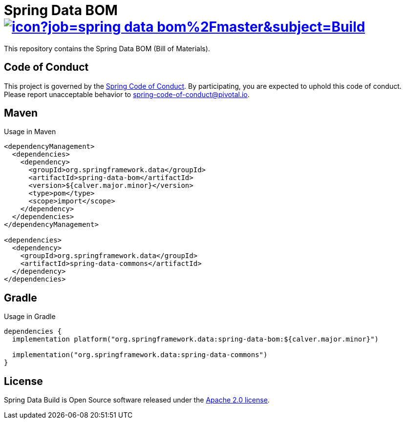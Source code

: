 = Spring Data BOM image:https://jenkins.spring.io/buildStatus/icon?job=spring-data-bom%2Fmaster&subject=Build[link=https://jenkins.spring.io/view/SpringData/job/spring-data-bom/]

This repository contains the Spring Data BOM (Bill of Materials).

== Code of Conduct

This project is governed by the link:CODE_OF_CONDUCT.adoc[Spring Code of Conduct]. By participating, you are expected to uphold this code of conduct. Please report unacceptable behavior to spring-code-of-conduct@pivotal.io.

== Maven

Usage in Maven

```xml
<dependencyManagement>
  <dependencies>
    <dependency>
      <groupId>org.springframework.data</groupId>
      <artifactId>spring-data-bom</artifactId>
      <version>${calver.major.minor}</version>
      <type>pom</type>
      <scope>import</scope>
    </dependency>
  </dependencies>
</dependencyManagement>

<dependencies>
  <dependency>
    <groupId>org.springframework.data</groupId>
    <artifactId>spring-data-commons</artifactId>
  </dependency>
</dependencies>
```

== Gradle

Usage in Gradle

```groovy
dependencies {
  implementation platform("org.springframework.data:spring-data-bom:${calver.major.minor}")

  implementation("org.springframework.data:spring-data-commons")
}
```

== License

Spring Data Build is Open Source software released under the https://www.apache.org/licenses/LICENSE-2.0.html[Apache 2.0 license].
